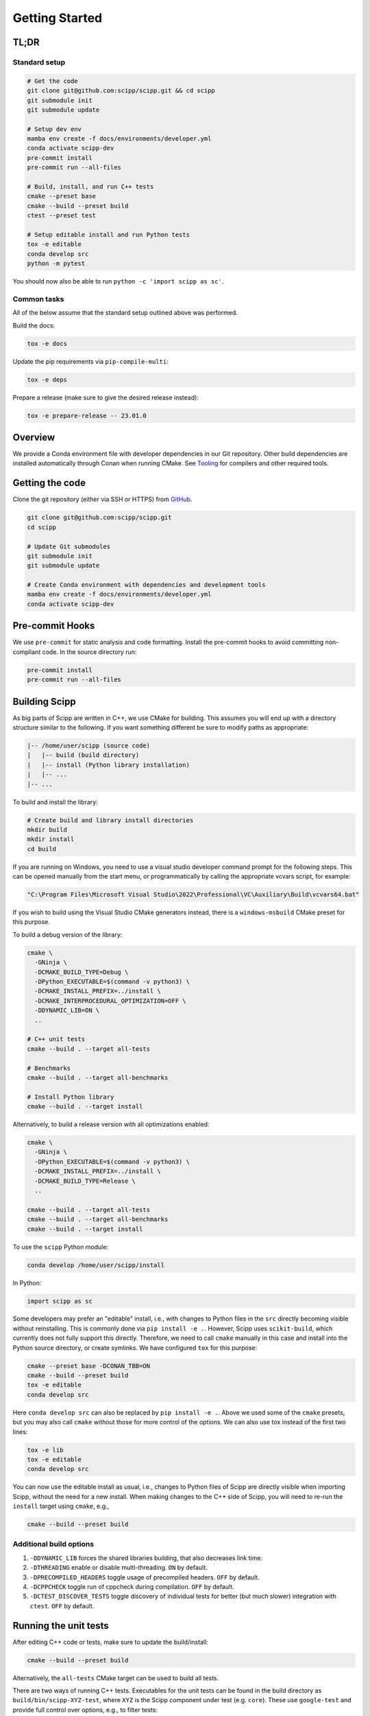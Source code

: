 Getting Started
===============

TL;DR
-----

Standard setup
~~~~~~~~~~~~~~

.. code-block:: bash

  # Get the code
  git clone git@github.com:scipp/scipp.git && cd scipp
  git submodule init
  git submodule update

  # Setup dev env
  mamba env create -f docs/environments/developer.yml
  conda activate scipp-dev
  pre-commit install
  pre-commit run --all-files

  # Build, install, and run C++ tests
  cmake --preset base
  cmake --build --preset build
  ctest --preset test

  # Setup editable install and run Python tests
  tox -e editable
  conda develop src
  python -m pytest

You should now also be able to run ``python -c 'import scipp as sc'``.

Common tasks
~~~~~~~~~~~~

All of the below assume that the standard setup outlined above was performed.

Build the docs:

.. code-block:: bash

   tox -e docs

Update the pip requirements via ``pip-compile-multi``:

.. code-block:: bash

   tox -e deps

Prepare a release (make sure to give the desired release instead):

.. code-block:: bash

   tox -e prepare-release -- 23.01.0

Overview
--------

We provide a Conda environment file with developer dependencies in our Git repository.
Other build dependencies are installed automatically through Conan when running CMake.
See `Tooling <tooling.rst>`_ for compilers and other required tools.

Getting the code
----------------

Clone the git repository (either via SSH or HTTPS) from `GitHub <https://github.com/scipp/scipp>`_.

.. code-block:: bash

  git clone git@github.com:scipp/scipp.git
  cd scipp

  # Update Git submodules
  git submodule init
  git submodule update

  # Create Conda environment with dependencies and development tools
  mamba env create -f docs/environments/developer.yml
  conda activate scipp-dev

Pre-commit Hooks
----------------

We use ``pre-commit`` for static analysis and code formatting.
Install the pre-commit hooks to avoid committing non-compliant code.
In the source directory run:

.. code-block:: bash

  pre-commit install
  pre-commit run --all-files

Building Scipp
--------------

As big parts of Scipp are written in C++, we use CMake for building.
This assumes you will end up with a directory structure similar to the following.
If you want something different be sure to modify paths as appropriate:

.. code-block::

  |-- /home/user/scipp (source code)
  |   |-- build (build directory)
  |   |-- install (Python library installation)
  |   |-- ...
  |-- ...

To build and install the library:

.. code-block:: bash

  # Create build and library install directories
  mkdir build
  mkdir install
  cd build

If you are running on Windows, you need to use a visual studio developer command prompt for the following steps. This can be opened manually from the start menu, or programmatically by calling the appropriate vcvars script, for example:

.. code-block:: bash

  "C:\Program Files\Microsoft Visual Studio\2022\Professional\VC\Auxiliary\Build\vcvars64.bat"

If you wish to build using the Visual Studio CMake generators instead, there is a ``windows-msbuild`` CMake preset for this purpose.

To build a debug version of the library:

.. code-block:: bash

  cmake \
    -GNinja \
    -DCMAKE_BUILD_TYPE=Debug \
    -DPython_EXECUTABLE=$(command -v python3) \
    -DCMAKE_INSTALL_PREFIX=../install \
    -DCMAKE_INTERPROCEDURAL_OPTIMIZATION=OFF \
    -DDYNAMIC_LIB=ON \
    ..

  # C++ unit tests
  cmake --build . --target all-tests

  # Benchmarks
  cmake --build . --target all-benchmarks

  # Install Python library
  cmake --build . --target install

Alternatively, to build a release version with all optimizations enabled:

.. code-block:: bash

  cmake \
    -GNinja \
    -DPython_EXECUTABLE=$(command -v python3) \
    -DCMAKE_INSTALL_PREFIX=../install \
    -DCMAKE_BUILD_TYPE=Release \
    ..

  cmake --build . --target all-tests
  cmake --build . --target all-benchmarks
  cmake --build . --target install


To use the ``scipp`` Python module:

.. code-block:: bash

  conda develop /home/user/scipp/install

In Python:

.. code-block:: python

  import scipp as sc

Some developers may prefer an "editable" install, i.e., with changes to Python files in the ``src`` directly becoming visible without reinstalling.
This is commonly done via ``pip install -e .``.
However, Scipp uses ``scikit-build``, which currently does not fully support this directly.
Therefore, we need to call ``cmake`` manually in this case and install into the Python source directory, or create symlinks.
We have configured ``tox`` for this purpose:

.. code-block:: bash

  cmake --preset base -DCONAN_TBB=ON
  cmake --build --preset build
  tox -e editable
  conda develop src

Here ``conda develop src`` can also be replaced by ``pip install -e .``.
Above we used some of the ``cmake`` presets, but you may also call ``cmake`` without those for more control of the options.
We can also use tox instead of the first two lines:

.. code-block:: bash

  tox -e lib
  tox -e editable
  conda develop src

You can now use the editable install as usual, i.e., changes to Python files of Scipp are directly visible when importing Scipp, without the need for a new install.
When making changes to the C++ side of Scipp, you will need to re-run the ``install`` target using ``cmake``, e.g.,

.. code-block:: bash

  cmake --build --preset build


Additional build options
~~~~~~~~~~~~~~~~~~~~~~~~

1. ``-DDYNAMIC_LIB`` forces the shared libraries building, that also decreases link time.
2. ``-DTHREADING`` enable or disable multi-threading. ``ON`` by default.
3. ``-DPRECOMPILED_HEADERS`` toggle usage of precompiled headers. ``OFF`` by default.
4. ``-DCPPCHECK`` toggle run of cppcheck during compilation. ``OFF`` by default.
5. ``-DCTEST_DISCOVER_TESTS`` toggle discovery of individual tests for better (but much slower) integration with ``ctest``. ``OFF`` by default.


Running the unit tests
----------------------

After editing C++ code or tests, make sure to update the build/install:

.. code-block:: bash

  cmake --build --preset build

Alternatively, the ``all-tests`` CMake target can be used to build all tests.

There are two ways of running C++ tests.
Executables for the unit tests can be found in the build directory as ``build/bin/scipp-XYZ-test``, where ``XYZ`` is the Scipp component under test (e.g. ``core``).
These use ``google-test`` and provide full control over options, e.g., to filter tests:

.. code-block:: bash

   ./build/bin/scipp-common-test
   ./build/bin/scipp-core-test
   ./build/bin/scipp-units-test
   ./build/bin/scipp-variable-test
   ./build/bin/scipp-dataset-test

Alternatively, use ``ctest``:

.. code-block:: bash

  ctest --preset test

If only Python code or tests have been updated, there is no need to rebuild or reinstall, provided that you use an editable install (using ``conda develop src`` as described earlier).

To run the Python tests, run (in the top-level directory):

.. code-block:: bash

  python -m pytest tests


Building Documentation
----------------------

Run

.. code-block:: bash

  tox -e lib  # omit if using cmake, or install is up-to-date
  tox -e docs


This will build the HTML documentation and put it in a folder named ``html``.


Using Scipp as a C++ library
----------------------------

Using Scipp as a C++ library is not recommended at this point as the API (and ABI) is not stable and documentation is sparse.
Nonetheless, it can be used as a ``cmake`` package as follows.
In your ``CMakeLists.txt``:

.. code-block:: cmake

  # replace 23.01 with required version
  find_package(scipp 23.01 REQUIRED COMPONENTS conan-config)
  find_package(scipp 23.01 REQUIRED)

  target_link_libraries(mytarget PUBLIC scipp::dataset)

If Scipp was install using ``conda``, ``cmake`` should find it automatically.
If you build and installed Scipp from source use, e.g.,:

.. code-block:: bash

  cmake -DCMAKE_PREFIX_PATH=<your_scipp_install_dir>

where ``<your_scipp_install_dir>`` should point to the ``CMAKE_INSTALL_PREFIX`` that was used when building Scipp.
Alternative set the ``Scipp_DIR`` or ``CMAKE_PREFIX_PATH`` (environment) variables to this path.


Generating coverage reports
---------------------------

- Run ``cmake`` with options ``-DCOVERAGE=On -DCMAKE_BUILD_TYPE=Debug``.
- Run ``cmake --build . --target coverage`` from your build directory.
- Open ``coverage/index.html`` in a browser.
